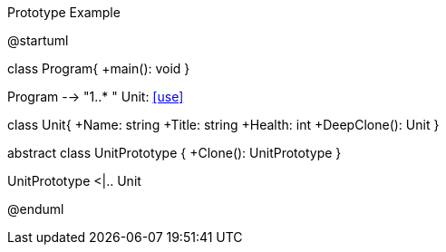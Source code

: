 .Prototype Example
[uml,file="umlProgram.png"]
--
@startuml

class Program{
    +main(): void
}

Program --> "1..* " Unit: <<use>>

class Unit{
    +Name: string
    +Title: string
    +Health: int
    +DeepClone(): Unit
}

abstract class UnitPrototype {
    +Clone(): UnitPrototype
}

UnitPrototype <|.. Unit

@enduml
--